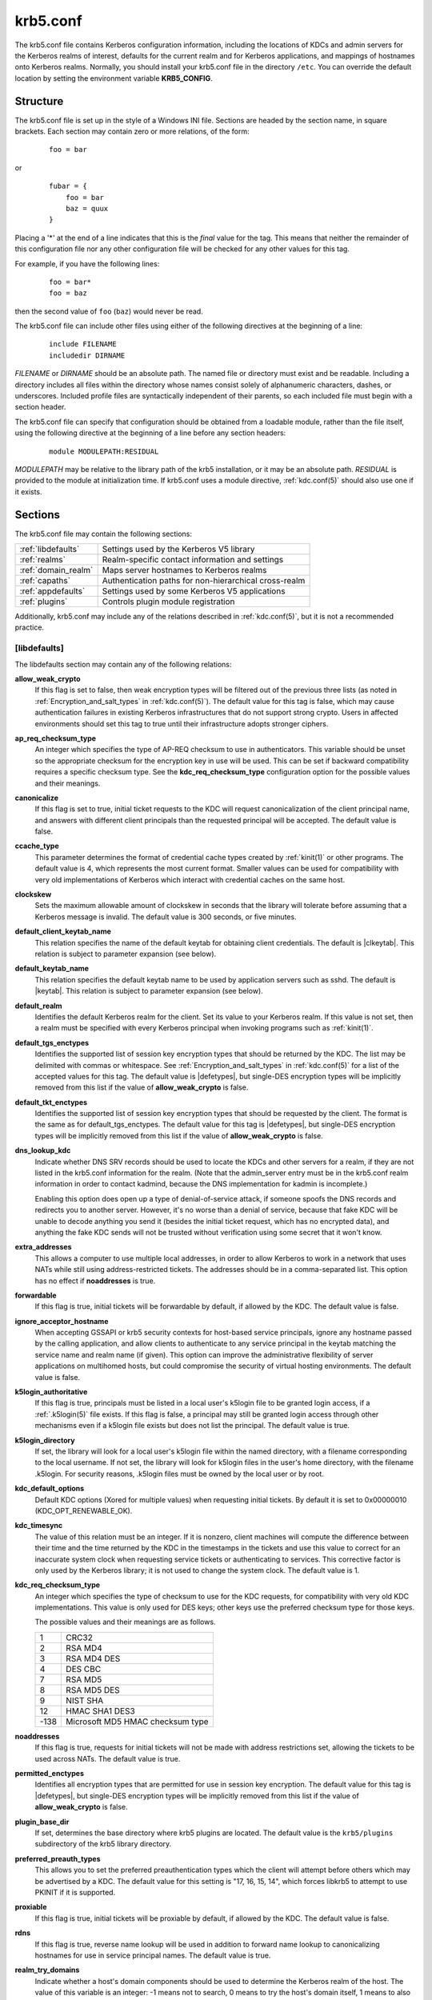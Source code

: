 .. _krb5.conf(5):

krb5.conf
=========

The krb5.conf file contains Kerberos configuration information,
including the locations of KDCs and admin servers for the Kerberos
realms of interest, defaults for the current realm and for Kerberos
applications, and mappings of hostnames onto Kerberos realms.
Normally, you should install your krb5.conf file in the directory
``/etc``.  You can override the default location by setting the
environment variable **KRB5_CONFIG**.


Structure
---------

The krb5.conf file is set up in the style of a Windows INI file.
Sections are headed by the section name, in square brackets.  Each
section may contain zero or more relations, of the form:

 ::

    foo = bar

or
 ::

    fubar = {
        foo = bar
        baz = quux
    }

Placing a '\*' at the end of a line indicates that this is the *final*
value for the tag.  This means that neither the remainder of this
configuration file nor any other configuration file will be checked
for any other values for this tag.

For example, if you have the following lines:
 ::

    foo = bar*
    foo = baz

then the second value of ``foo`` (``baz``) would never be read.

The krb5.conf file can include other files using either of the
following directives at the beginning of a line:

 ::

    include FILENAME
    includedir DIRNAME

*FILENAME* or *DIRNAME* should be an absolute path. The named file or
directory must exist and be readable.  Including a directory includes
all files within the directory whose names consist solely of
alphanumeric characters, dashes, or underscores.  Included profile
files are syntactically independent of their parents, so each included
file must begin with a section header.

The krb5.conf file can specify that configuration should be obtained
from a loadable module, rather than the file itself, using the
following directive at the beginning of a line before any section
headers:

 ::

    module MODULEPATH:RESIDUAL

*MODULEPATH* may be relative to the library path of the krb5
installation, or it may be an absolute path.  *RESIDUAL* is provided
to the module at initialization time.  If krb5.conf uses a module
directive, :ref:`kdc.conf(5)` should also use one if it exists.


Sections
--------

The krb5.conf file may contain the following sections:

===================  =======================================================
:ref:`libdefaults`   Settings used by the Kerberos V5 library
:ref:`realms`        Realm-specific contact information and settings
:ref:`domain_realm`  Maps server hostnames to Kerberos realms
:ref:`capaths`       Authentication paths for non-hierarchical cross-realm
:ref:`appdefaults`   Settings used by some Kerberos V5 applications
:ref:`plugins`       Controls plugin module registration
===================  =======================================================

Additionally, krb5.conf may include any of the relations described in
:ref:`kdc.conf(5)`, but it is not a recommended practice.

.. _libdefaults:

[libdefaults]
~~~~~~~~~~~~~

The libdefaults section may contain any of the following relations:

**allow_weak_crypto**
    If this flag is set to false, then weak encryption types will be
    filtered out of the previous three lists (as noted in
    :ref:`Encryption_and_salt_types` in :ref:`kdc.conf(5)`).  The
    default value for this tag is false, which may cause
    authentication failures in existing Kerberos infrastructures that
    do not support strong crypto.  Users in affected environments
    should set this tag to true until their infrastructure adopts
    stronger ciphers.

**ap_req_checksum_type**
    An integer which specifies the type of AP-REQ checksum to use in
    authenticators.  This variable should be unset so the appropriate
    checksum for the encryption key in use will be used.  This can be
    set if backward compatibility requires a specific checksum type.
    See the **kdc_req_checksum_type** configuration option for the
    possible values and their meanings.

**canonicalize**
    If this flag is set to true, initial ticket requests to the KDC
    will request canonicalization of the client principal name, and
    answers with different client principals than the requested
    principal will be accepted.  The default value is false.

**ccache_type**
    This parameter determines the format of credential cache types
    created by :ref:`kinit(1)` or other programs.  The default value
    is 4, which represents the most current format.  Smaller values
    can be used for compatibility with very old implementations of
    Kerberos which interact with credential caches on the same host.

**clockskew**
    Sets the maximum allowable amount of clockskew in seconds that the
    library will tolerate before assuming that a Kerberos message is
    invalid.  The default value is 300 seconds, or five minutes.

**default_client_keytab_name**
    This relation specifies the name of the default keytab for
    obtaining client credentials.  The default is |clkeytab|.  This
    relation is subject to parameter expansion (see below).

**default_keytab_name**
    This relation specifies the default keytab name to be used by
    application servers such as sshd.  The default is |keytab|.  This
    relation is subject to parameter expansion (see below).

**default_realm**
    Identifies the default Kerberos realm for the client.  Set its
    value to your Kerberos realm.  If this value is not set, then a
    realm must be specified with every Kerberos principal when
    invoking programs such as :ref:`kinit(1)`.

**default_tgs_enctypes**
    Identifies the supported list of session key encryption types that
    should be returned by the KDC.  The list may be delimited with
    commas or whitespace.  See :ref:`Encryption_and_salt_types` in
    :ref:`kdc.conf(5)` for a list of the accepted values for this tag.
    The default value is |defetypes|, but single-DES encryption types
    will be implicitly removed from this list if the value of
    **allow_weak_crypto** is false.

**default_tkt_enctypes**
    Identifies the supported list of session key encryption types that
    should be requested by the client.  The format is the same as for
    default_tgs_enctypes.  The default value for this tag is
    |defetypes|, but single-DES encryption types will be implicitly
    removed from this list if the value of **allow_weak_crypto** is
    false.

**dns_lookup_kdc**
    Indicate whether DNS SRV records should be used to locate the KDCs
    and other servers for a realm, if they are not listed in the
    krb5.conf information for the realm.  (Note that the admin_server
    entry must be in the krb5.conf realm information in order to
    contact kadmind, because the DNS implementation for kadmin is
    incomplete.)

    Enabling this option does open up a type of denial-of-service
    attack, if someone spoofs the DNS records and redirects you to
    another server.  However, it's no worse than a denial of service,
    because that fake KDC will be unable to decode anything you send
    it (besides the initial ticket request, which has no encrypted
    data), and anything the fake KDC sends will not be trusted without
    verification using some secret that it won't know.

**extra_addresses**
    This allows a computer to use multiple local addresses, in order
    to allow Kerberos to work in a network that uses NATs while still
    using address-restricted tickets.  The addresses should be in a
    comma-separated list.  This option has no effect if
    **noaddresses** is true.

**forwardable**
    If this flag is true, initial tickets will be forwardable by
    default, if allowed by the KDC.  The default value is false.

**ignore_acceptor_hostname**
    When accepting GSSAPI or krb5 security contexts for host-based
    service principals, ignore any hostname passed by the calling
    application, and allow clients to authenticate to any service
    principal in the keytab matching the service name and realm name
    (if given).  This option can improve the administrative
    flexibility of server applications on multihomed hosts, but could
    compromise the security of virtual hosting environments.  The
    default value is false.

**k5login_authoritative**
    If this flag is true, principals must be listed in a local user's
    k5login file to be granted login access, if a :ref:`.k5login(5)`
    file exists.  If this flag is false, a principal may still be
    granted login access through other mechanisms even if a k5login
    file exists but does not list the principal.  The default value is
    true.

**k5login_directory**
    If set, the library will look for a local user's k5login file
    within the named directory, with a filename corresponding to the
    local username.  If not set, the library will look for k5login
    files in the user's home directory, with the filename .k5login.
    For security reasons, .k5login files must be owned by
    the local user or by root.

**kdc_default_options**
    Default KDC options (Xored for multiple values) when requesting
    initial tickets.  By default it is set to 0x00000010
    (KDC_OPT_RENEWABLE_OK).

**kdc_timesync**
    The value of this relation must be an integer.  If it is nonzero,
    client machines will compute the difference between their time and
    the time returned by the KDC in the timestamps in the tickets and
    use this value to correct for an inaccurate system clock when
    requesting service tickets or authenticating to services.  This
    corrective factor is only used by the Kerberos library; it is not
    used to change the system clock.  The default value is 1.

**kdc_req_checksum_type**
    An integer which specifies the type of checksum to use for the KDC
    requests, for compatibility with very old KDC implementations.
    This value is only used for DES keys; other keys use the preferred
    checksum type for those keys.

    The possible values and their meanings are as follows.

    ======== ===============================
    1        CRC32
    2        RSA MD4
    3        RSA MD4 DES
    4        DES CBC
    7        RSA MD5
    8        RSA MD5 DES
    9        NIST SHA
    12       HMAC SHA1 DES3
    -138     Microsoft MD5 HMAC checksum type
    ======== ===============================

**noaddresses**
    If this flag is true, requests for initial tickets will not be
    made with address restrictions set, allowing the tickets to be
    used across NATs.  The default value is true.

**permitted_enctypes**
    Identifies all encryption types that are permitted for use in
    session key encryption.  The default value for this tag is
    |defetypes|, but single-DES encryption types will be implicitly
    removed from this list if the value of **allow_weak_crypto** is
    false.

**plugin_base_dir**
    If set, determines the base directory where krb5 plugins are
    located.  The default value is the ``krb5/plugins`` subdirectory
    of the krb5 library directory.

**preferred_preauth_types**
    This allows you to set the preferred preauthentication types which
    the client will attempt before others which may be advertised by a
    KDC.  The default value for this setting is "17, 16, 15, 14",
    which forces libkrb5 to attempt to use PKINIT if it is supported.

**proxiable**
    If this flag is true, initial tickets will be proxiable by
    default, if allowed by the KDC.  The default value is false.

**rdns**
    If this flag is true, reverse name lookup will be used in addition
    to forward name lookup to canonicalizing hostnames for use in
    service principal names.  The default value is true.

**realm_try_domains**
    Indicate whether a host's domain components should be used to
    determine the Kerberos realm of the host.  The value of this
    variable is an integer: -1 means not to search, 0 means to try the
    host's domain itself, 1 means to also try the domain's immediate
    parent, and so forth.  The library's usual mechanism for locating
    Kerberos realms is used to determine whether a domain is a valid
    realm--which may involve consulting DNS if **dns_lookup_kdc** is
    set.  The default is not to search domain components.

**renew_lifetime**
    (:ref:`duration` string.)  Sets the default renewable lifetime
    for initial ticket requests.  The default value is 0.

**safe_checksum_type**
    An integer which specifies the type of checksum to use for the
    KRB-SAFE requests.  By default it is set to 8 (RSA MD5 DES).  For
    compatibility with applications linked against DCE version 1.1 or
    earlier Kerberos libraries, use a value of 3 to use the RSA MD4
    DES instead.  This field is ignored when its value is incompatible
    with the session key type.  See the **kdc_req_checksum_type**
    configuration option for the possible values and their meanings.

**ticket_lifetime**
    (:ref:`duration` string.)  Sets the default lifetime for initial
    ticket requests.  The default value is 1 day.

**udp_preference_limit**
    When sending a message to the KDC, the library will try using TCP
    before UDP if the size of the message is above
    **udp_preference_limit**.  If the message is smaller than
    **udp_preference_limit**, then UDP will be tried before TCP.
    Regardless of the size, both protocols will be tried if the first
    attempt fails.

**verify_ap_req_nofail**
    If this flag is true, then an attempt to verify initial
    credentials will fail if the client machine does not have a
    keytab.  The default value is false.


.. _realms:

[realms]
~~~~~~~~

Each tag in the [realms] section of the file is the name of a Kerberos
realm.  The value of the tag is a subsection with relations that
define the properties of that particular realm.  For each realm, the
following tags may be specified in the realm's subsection:

**admin_server**
    Identifies the host where the administration server is running.
    Typically, this is the master Kerberos server.  This tag must be
    given a value in order to communicate with the :ref:`kadmind(8)`
    server for the realm.

**auth_to_local**
    This tag allows you to set a general rule for mapping principal
    names to local user names.  It will be used if there is not an
    explicit mapping for the principal name that is being
    translated. The possible values are:

    **RULE:**\ *exp*
        The local name will be formulated from *exp*.

        The format for *exp* is **[**\ *n*\ **:**\ *string*\ **](**\
        *regexp*\ **)s/**\ *pattern*\ **/**\ *replacement*\ **/g**.
        The integer *n* indicates how many components the target
        principal should have.  If this matches, then a string will be
        formed from *string*, substituting the realm of the principal
        for ``$0`` and the *n*'th component of the principal for
        ``$n`` (e.g., if the principal was ``johndoe/admin`` then
        ``[2:$2$1foo]`` would result in the string
        ``adminjohndoefoo``).  If this string matches *regexp*, then
        the ``s//[g]`` substitution command will be run over the
        string.  The optional **g** will cause the substitution to be
        global over the *string*, instead of replacing only the first
        match in the *string*.

    **DEFAULT**
        The principal name will be used as the local user name.  If
        the principal has more than one component or is not in the
        default realm, this rule is not applicable and the conversion
        will fail.

    For example:
     ::

        [realms]
            ATHENA.MIT.EDU = {
                auth_to_local = RULE:[2:$1](johndoe)s/^.*$/guest/
                auth_to_local = RULE:[2:$1;$2](^.*;admin$)s/;admin$//
                auth_to_local = RULE:[2:$2](^.*;root)s/^.*$/root/
                auto_to_local = DEFAULT
            }

    would result in any principal without ``root`` or ``admin`` as the
    second component to be translated with the default rule.  A
    principal with a second component of ``admin`` will become its
    first component.  ``root`` will be used as the local name for any
    principal with a second component of ``root``.  The exception to
    these two rules are any principals ``johndoe/*``, which will
    always get the local name ``guest``.

**auth_to_local_names**
    This subsection allows you to set explicit mappings from principal
    names to local user names.  The tag is the mapping name, and the
    value is the corresponding local user name.

**default_domain**
    This tag specifies the domain used to expand hostnames when
    translating Kerberos 4 service principals to Kerberos 5 principals
    (for example, when converting ``rcmd.hostname`` to
    ``host/hostname.domain``).

**kdc**
    The name or address of a host running a KDC for that realm.  An
    optional port number, separated from the hostname by a colon, may
    be included.  If the name or address contains colons (for example,
    if it is an IPv6 address), enclose it in square brackets to
    distinguish the colon from a port separator.  For your computer to
    be able to communicate with the KDC for each realm, this tag must
    be given a value in each realm subsection in the configuration
    file, or there must be DNS SRV records specifying the KDCs.

**kpasswd_server**
    Points to the server where all the password changes are performed.
    If there is no such entry, the port 464 on the **admin_server**
    host will be tried.

**master_kdc**
    Identifies the master KDC(s).  Currently, this tag is used in only
    one case: If an attempt to get credentials fails because of an
    invalid password, the client software will attempt to contact the
    master KDC, in case the user's password has just been changed, and
    the updated database has not been propagated to the slave servers
    yet.

**v4_instance_convert**
    This subsection allows the administrator to configure exceptions
    to the **default_domain** mapping rule.  It contains V4 instances
    (the tag name) which should be translated to some specific
    hostname (the tag value) as the second component in a Kerberos V5
    principal name.

**v4_realm**
    This relation is used by the krb524 library routines when
    converting a V5 principal name to a V4 principal name.  It is used
    when the V4 realm name and the V5 realm name are not the same, but
    still share the same principal names and passwords. The tag value
    is the Kerberos V4 realm name.


.. _domain_realm:

[domain_realm]
~~~~~~~~~~~~~~

The [domain_realm] section provides a translation from a domain name
or hostname to a Kerberos realm name.  The tag name can be a host name
or domain name, where domain names are indicated by a prefix of a
period (``.``).  The value of the relation is the Kerberos realm name
for that particular host or domain.  The Kerberos realm may be
identified either in the realms_ section or using DNS SRV records.
Host names and domain names should be in lower case.  For example:

 ::

    [domain_realm]
        crash.mit.edu = TEST.ATHENA.MIT.EDU
        .mit.edu = ATHENA.MIT.EDU
        mit.edu = ATHENA.MIT.EDU

maps the host with the exact name ``crash.mit.edu`` into the
TEST.ATHENA.MIT.EDU realm.  The period prefix in ``.mit.edu`` denotes
that all systems in the ``mit.edu`` domain belong to
``ATHENA.MIT.EDU`` realm.  The third entry maps the host ``mit.edu``
itself to the ``ATHENA.MIT.EDU`` realm.

If no translation entry applies to a hostname used for a service
principal for a service ticket request, the library will try to get a
referral to the appropriate realm from the client realm's KDC.  If
that does not succeed, the host's realm is considered to be the
hostname's domain portion converted to uppercase, unless the
**realm_try_domains** setting in [libdefaults] causes a different
parent domain to be used.


.. _capaths:

[capaths]
~~~~~~~~~

In order to perform direct (non-hierarchical) cross-realm
authentication, configuration is needed to determine the
authentication paths between realms.

A client will use this section to find the authentication path between
its realm and the realm of the server.  The server will use this
section to verify the authentication path used by the client, by
checking the transited field of the received ticket.

There is a tag for each participating client realm, and each tag has
subtags for each of the server realms.  The value of the subtags is an
intermediate realm which may participate in the cross-realm
authentication.  The subtags may be repeated if there is more then one
intermediate realm.  A value of "." means that the two realms share
keys directly, and no intermediate realms should be allowed to
participate.

Only those entries which will be needed on the client or the server
need to be present.  A client needs a tag for its local realm with
subtags for all the realms of servers it will need to authenticate to.
A server needs a tag for each realm of the clients it will serve, with
a subtag of the server realm.

For example, ``ANL.GOV``, ``PNL.GOV``, and ``NERSC.GOV`` all wish to
use the ``ES.NET`` realm as an intermediate realm.  ANL has a sub
realm of ``TEST.ANL.GOV`` which will authenticate with ``NERSC.GOV``
but not ``PNL.GOV``.  The [capaths] section for ``ANL.GOV`` systems
would look like this:

 ::

    [capaths]
        ANL.GOV = {
            TEST.ANL.GOV = .
            PNL.GOV = ES.NET
            NERSC.GOV = ES.NET
            ES.NET = .
        }
        TEST.ANL.GOV = {
            ANL.GOV = .
        }
        PNL.GOV = {
            ANL.GOV = ES.NET
        }
        NERSC.GOV = {
            ANL.GOV = ES.NET
        }
        ES.NET = {
            ANL.GOV = .
        }

The [capaths] section of the configuration file used on ``NERSC.GOV``
systems would look like this:

 ::

    [capaths]
        NERSC.GOV = {
            ANL.GOV = ES.NET
            TEST.ANL.GOV = ES.NET
            TEST.ANL.GOV = ANL.GOV
            PNL.GOV = ES.NET
            ES.NET = .
        }
        ANL.GOV = {
            NERSC.GOV = ES.NET
        }
        PNL.GOV = {
            NERSC.GOV = ES.NET
        }
        ES.NET = {
            NERSC.GOV = .
        }
        TEST.ANL.GOV = {
            NERSC.GOV = ANL.GOV
            NERSC.GOV = ES.NET
        }

When a subtag is used more than once within a tag, clients will use
the order of values to determine the path.  The order of values is not
important to servers.


.. _appdefaults:

[appdefaults]
~~~~~~~~~~~~~

Each tag in the [appdefaults] section names a Kerberos V5 application
or an option that is used by some Kerberos V5 application[s].  The
value of the tag defines the default behaviors for that application.

For example:
 ::

    [appdefaults]
        telnet = {
            ATHENA.MIT.EDU = {
                option1 = false
            }
        }
        telnet = {
            option1 = true
            option2 = true
        }
        ATHENA.MIT.EDU = {
            option2 = false
        }
        option2 = true

The above four ways of specifying the value of an option are shown in
order of decreasing precedence. In this example, if telnet is running
in the realm EXAMPLE.COM, it should, by default, have option1 and
option2 set to true.  However, a telnet program in the realm
``ATHENA.MIT.EDU`` should have ``option1`` set to false and
``option2`` set to true.  Any other programs in ATHENA.MIT.EDU should
have ``option2`` set to false by default.  Any programs running in
other realms should have ``option2`` set to true.

The list of specifiable options for each application may be found in
that application's man pages.  The application defaults specified here
are overridden by those specified in the realms_ section.


.. _plugins:

[plugins]
~~~~~~~~~

    * pwqual_ interface
    * kadm5_hook_ interface
    * clpreauth_ and kdcpreauth_ interfaces

Tags in the [plugins] section can be used to register dynamic plugin
modules and to turn modules on and off.  Not every krb5 pluggable
interface uses the [plugins] section; the ones that do are documented
here.

Each pluggable interface corresponds to a subsection of [plugins].
All subsections support the same tags:

**disable**
    This tag may have multiple values. If there are values for this
    tag, then the named modules will be disabled for the pluggable
    interface.

**enable_only**
    This tag may have multiple values. If there are values for this
    tag, then only the named modules will be enabled for the pluggable
    interface.

**module**
    This tag may have multiple values.  Each value is a string of the
    form ``modulename:pathname``, which causes the shared object
    located at *pathname* to be registered as a dynamic module named
    *modulename* for the pluggable interface.  If *pathname* is not an
    absolute path, it will be treated as relative to the
    **plugin_base_dir** value from :ref:`libdefaults`.

The following subsections are currently supported within the [plugins]
section:

.. _ccselect:

ccselect interface
##################

The ccselect subsection controls modules for credential cache
selection within a cache collection.  In addition to any registered
dynamic modules, the following built-in modules exist (and may be
disabled with the disable tag):

**k5identity**
    Uses a .k5identity file in the user's home directory to select a
    client principal

**realm**
    Uses the service realm to guess an appropriate cache from the
    collection

.. _pwqual:

pwqual interface
################

The pwqual subsection controls modules for the password quality
interface, which is used to reject weak passwords when passwords are
changed.  The following built-in modules exist for this interface:

**dict**
    Checks against the realm dictionary file

**empty**
    Rejects empty passwords

**hesiod**
    Checks against user information stored in Hesiod (only if Kerberos
    was built with Hesiod support)

**princ**
    Checks against components of the principal name

.. _kadm5_hook:

kadm5_hook interface
####################

The kadm5_hook interface provides plugins with information on
principal creation, modification, password changes and deletion.  This
interface can be used to write a plugin to synchronize MIT Kerberos
with another database such as Active Directory.  No plugins are built
in for this interface.

.. _clpreauth:

.. _kdcpreauth:

clpreauth and kdcpreauth interfaces
###################################

The clpreauth and kdcpreauth interfaces allow plugin modules to
provide client and KDC preauthentication mechanisms.  The following
built-in modules exist for these interfaces:

**pkinit**
    This module implements the PKINIT preauthentication mechanism.

**encrypted_challenge**
    This module implements the encrypted challenge FAST factor.

**encrypted_timestamp**
    This module implements the encrypted timestamp mechanism.


PKINIT options
--------------

.. note:: The following are PKINIT-specific options.  These values may
          be specified in [libdefaults] as global defaults, or within
          a realm-specific subsection of [libdefaults], or may be
          specified as realm-specific values in the [realms] section.
          A realm-specific value overrides, not adds to, a generic
          [libdefaults] specification.  The search order is:

1. realm-specific subsection of [libdefaults]:

    ::

       [libdefaults]
           EXAMPLE.COM = {
               pkinit_anchors = FILE:/usr/local/example.com.crt
           }

2. realm-specific value in the [realms] section,

    ::

       [realms]
           OTHERREALM.ORG = {
               pkinit_anchors = FILE:/usr/local/otherrealm.org.crt
           }

3. generic value in the [libdefaults] section.

    ::

       [libdefaults]
           pkinit_anchors = DIR:/usr/local/generic_trusted_cas/


.. _pkinit_identity:

Specifying PKINIT identity information
~~~~~~~~~~~~~~~~~~~~~~~~~~~~~~~~~~~~~~

The syntax for specifying Public Key identity, trust, and revocation
information for PKINIT is as follows:

**FILE:**\ *filename*\ [**,**\ *keyfilename*]
    This option has context-specific behavior.

    In **pkinit_identity** or **pkinit_identities**, *filename*
    specifies the name of a PEM-format file containing the user's
    certificate.  If *keyfilename* is not specified, the user's
    private key is expected to be in *filename* as well.  Otherwise,
    *keyfilename* is the name of the file containing the private key.

    In **pkinit_anchors** or **pkinit_pool**, *filename* is assumed to
    be the name of an OpenSSL-style ca-bundle file.

**DIR:**\ *dirname*
    This option has context-specific behavior.

    In **pkinit_identity** or **pkinit_identities**, *dirname*
    specifies a directory with files named ``*.crt`` and ``*.key``
    where the first part of the file name is the same for matching
    pairs of certificate and private key files.  When a file with a
    name ending with ``.crt`` is found, a matching file ending with
    ``.key`` is assumed to contain the private key.  If no such file
    is found, then the certificate in the ``.crt`` is not used.

    In **pkinit_anchors** or **pkinit_pool**, *dirname* is assumed to
    be an OpenSSL-style hashed CA directory where each CA cert is
    stored in a file named ``hash-of-ca-cert.#``.  This infrastructure
    is encouraged, but all files in the directory will be examined and
    if they contain certificates (in PEM format), they will be used.

    In **pkinit_revoke**, *dirname* is assumed to be an OpenSSL-style
    hashed CA directory where each revocation list is stored in a file
    named ``hash-of-ca-cert.r#``.  This infrastructure is encouraged,
    but all files in the directory will be examined and if they
    contain a revocation list (in PEM format), they will be used.

**PKCS12:**\ *filename*
    *filename* is the name of a PKCS #12 format file, containing the
    user's certificate and private key.

**PKCS11:**\ [**module_name=**]\ *modname*\ [**:slotid=**\ *slot-id*][**:token=**\ *token-label*][**:certid=**\ *cert-id*][**:certlabel=**\ *cert-label*]
    All keyword/values are optional.  *modname* specifies the location
    of a library implementing PKCS #11.  If a value is encountered
    with no keyword, it is assumed to be the *modname*.  If no
    module-name is specified, the default is ``opensc-pkcs11.so``.
    ``slotid=`` and/or ``token=`` may be specified to force the use of
    a particular smard card reader or token if there is more than one
    available.  ``certid=`` and/or ``certlabel=`` may be specified to
    force the selection of a particular certificate on the device.
    See the **pkinit_cert_match** configuration option for more ways
    to select a particular certificate to use for PKINIT.

**ENV:**\ *envvar*
    *envvar* specifies the name of an environment variable which has
    been set to a value conforming to one of the previous values.  For
    example, ``ENV:X509_PROXY``, where environment variable
    ``X509_PROXY`` has been set to ``FILE:/tmp/my_proxy.pem``.


PKINIT krb5.conf options
~~~~~~~~~~~~~~~~~~~~~~~~

**pkinit_anchors**
    Specifies the location of trusted anchor (root) certificates which
    the client trusts to sign KDC certificates.  This option may be
    specified multiple times.  These values from the config file are
    not used if the user specifies X509_anchors on the command line.

**pkinit_cert_match**
    Specifies matching rules that the client certificate must match
    before it is used to attempt PKINIT authentication.  If a user has
    multiple certificates available (on a smart card, or via other
    media), there must be exactly one certificate chosen before
    attempting PKINIT authentication.  This option may be specified
    multiple times.  All the available certificates are checked
    against each rule in order until there is a match of exactly one
    certificate.

    The Subject and Issuer comparison strings are the :rfc:`2253`
    string representations from the certificate Subject DN and Issuer
    DN values.

    The syntax of the matching rules is:

        [*relation-operator*\ ]\ *component-rule* ...

    where:

    *relation-operator*
        can be either ``&&``, meaning all component rules must match,
        or ``||``, meaning only one component rule must match.  The
        default is ``&&``.

    *component-rule*
        can be one of the following.  Note that there is no
        punctuation or whitespace between component rules.

            | **<SUBJECT>**\ *regular-expression*
            | **<ISSUER>**\ *regular-expression*
            | **<SAN>**\ *regular-expression*
            | **<EKU>**\ *extended-key-usage-list*
	    | **<KU>**\ *key-usage-list*

        *extended-key-usage-list* is a comma-separated list of
        required Extended Key Usage values.  All values in the list
        must be present in the certificate.  Extended Key Usage values
        can be:

        * pkinit
        * msScLogin
        * clientAuth
        * emailProtection

        *key-usage-list* is a comma-separated list of required Key
        Usage values.  All values in the list must be present in the
        certificate.  Key Usage values can be:

        * digitalSignature
        * keyEncipherment

    Examples:

     ::

        pkinit_cert_match = ||<SUBJECT>.*DoE.*<SAN>.*@EXAMPLE.COM
        pkinit_cert_match = &&<EKU>msScLogin,clientAuth<ISSUER>.*DoE.*
        pkinit_cert_match = <EKU>msScLogin,clientAuth<KU>digitalSignature

**pkinit_eku_checking**
    This option specifies what Extended Key Usage value the KDC
    certificate presented to the client must contain.  (Note that if
    the KDC certificate has the pkinit SubjectAlternativeName encoded
    as the Kerberos TGS name, EKU checking is not necessary since the
    issuing CA has certified this as a KDC certificate.)  The values
    recognized in the krb5.conf file are:

    **kpKDC**
        This is the default value and specifies that the KDC must have
        the id-pkinit-KPKdc EKU as defined in :rfc:`4556`.

    **kpServerAuth**
        If **kpServerAuth** is specified, a KDC certificate with the
        id-kp-serverAuth EKU as used by Microsoft will be accepted.

    **none**
        If **none** is specified, then the KDC certificate will not be
        checked to verify it has an acceptable EKU.  The use of this
        option is not recommended.

**pkinit_dh_min_bits**
    Specifies the size of the Diffie-Hellman key the client will
    attempt to use.  The acceptable values are 1024, 2048, and 4096.
    The default is 2048.

**pkinit_identities**
    Specifies the location(s) to be used to find the user's X.509
    identity information.  This option may be specified multiple
    times.  Each value is attempted in order until identity
    information is found and authentication is attempted.  Note that
    these values are not used if the user specifies
    **X509_user_identity** on the command line.

**pkinit_kdc_hostname**
    The presense of this option indicates that the client is willing
    to accept a KDC certificate with a dNSName SAN (Subject
    Alternative Name) rather than requiring the id-pkinit-san as
    defined in :rfc:`4556`.  This option may be specified multiple
    times.  Its value should contain the acceptable hostname for the
    KDC (as contained in its certificate).

**pkinit_longhorn**
    If this flag is set to true, we are talking to the Longhorn KDC.

**pkinit_pool**
    Specifies the location of intermediate certificates which may be
    used by the client to complete the trust chain between a KDC
    certificate and a trusted anchor.  This option may be specified
    multiple times.

**pkinit_require_crl_checking**
    The default certificate verification process will always check the
    available revocation information to see if a certificate has been
    revoked.  If a match is found for the certificate in a CRL,
    verification fails.  If the certificate being verified is not
    listed in a CRL, or there is no CRL present for its issuing CA,
    and **pkinit_require_crl_checking** is false, then verification
    succeeds.

    However, if **pkinit_require_crl_checking** is true and there is
    no CRL information available for the issuing CA, then verification
    fails.

    **pkinit_require_crl_checking** should be set to true if the
    policy is such that up-to-date CRLs must be present for every CA.

**pkinit_revoke**
    Specifies the location of Certificate Revocation List (CRL)
    information to be used by the client when verifying the validity
    of the KDC certificate presented.  This option may be specified
    multiple times.

**pkinit_win2k**
    This flag specifies whether the target realm is assumed to support
    only the old, pre-RFC version of the protocol.  The default is
    false.

**pkinit_win2k_require_binding**
    If this flag is set to true, it expects that the target KDC is
    patched to return a reply with a checksum rather than a nonce.
    The default is false.


.. _parameter_expansion:

Parameter expansion
-------------------

Several variables, such as **default_keytab_name**, allow parameters
to be expanded.  Valid parameters are:

    =================  ===================================================
    %{TEMP}            Temporary directory
    %{uid}             Unix real UID or Windows SID
    %{euid}            Unix effective user ID or Windows SID
    %{USERID}          Same as %{uid}
    %{null}            Empty string
    %{LIBDIR}          Installation library directory
    %{BINDIR}          Installation binary directory
    %{SBINDIR}         Installation admin binary directory
    %{APPDATA}         (Windows) Roaming application data for current user
    %{COMMON_APPDATA}  (Windows) Application data for all users
    %{LOCAL_APPDATA}   (Windows) Local application data for current user
    %{SYSTEM}          (Windows) Windows system folder
    %{WINDOWS}         (Windows) Windows folder
    %{USERCONFIG}      (Windows) Per-user MIT krb5 config file directory
    %{COMMONCONFIG}    (Windows) Common MIT krb5 config file directory
    ================   ===================================================


Sample krb5.conf file
---------------------

Here is an example of a generic krb5.conf file:

 ::

    [libdefaults]
        default_realm = ATHENA.MIT.EDU
        default_tkt_enctypes = des3-hmac-sha1 des-cbc-crc
        default_tgs_enctypes = des3-hmac-sha1 des-cbc-crc
        dns_lookup_kdc = true
        dns_lookup_realm = false

    [realms]
        ATHENA.MIT.EDU = {
            kdc = kerberos.mit.edu
            kdc = kerberos-1.mit.edu
            kdc = kerberos-2.mit.edu:750
            admin_server = kerberos.mit.edu
            master_kdc = kerberos.mit.edu
            default_domain = mit.edu
        }
        EXAMPLE.COM = {
            kdc = kerberos.example.com
            kdc = kerberos-1.example.com
            admin_server = kerberos.example.com
        }

    [domain_realm]
        .mit.edu = ATHENA.MIT.EDU
        mit.edu = ATHENA.MIT.EDU

    [capaths]
        ATHENA.MIT.EDU = {
               EXAMPLE.COM = .
        }
        EXAMPLE.COM = {
               ATHENA.MIT.EDU = .
        }

FILES
-----

|krb5conf|


SEE ALSO
--------

syslog(3)
